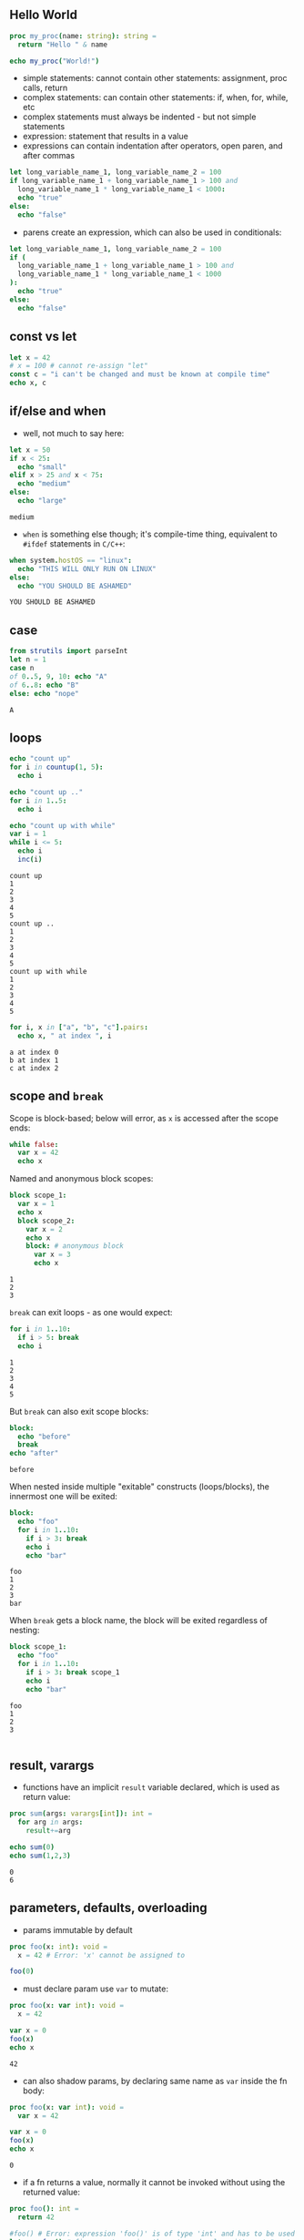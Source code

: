 ** Hello World
#+BEGIN_SRC nim
  proc my_proc(name: string): string =
    return "Hello " & name
  
  echo my_proc("World!")
#+END_SRC

#+RESULTS:
: Hello World!

- simple statements: cannot contain other statements: assignment, proc calls, return
- complex statements: can contain other statements: if, when, for, while, etc
- complex statements must always be indented - but not simple statements
- expression: statement that results in a value
- expressions can contain indentation after operators, open paren, and after commas

#+BEGIN_SRC nim
  let long_variable_name_1, long_variable_name_2 = 100
  if long_variable_name_1 + long_variable_name_1 > 100 and
    long_variable_name_1 * long_variable_name_1 < 1000:
    echo "true"
  else:
    echo "false"
#+END_SRC

#+RESULTS:
: false

- parens create an expression, which can also be used in conditionals:
#+BEGIN_SRC nim
      let long_variable_name_1, long_variable_name_2 = 100
      if (
        long_variable_name_1 + long_variable_name_1 > 100 and
        long_variable_name_1 * long_variable_name_1 < 1000
      ):
        echo "true"
      else:
        echo "false"
#+END_SRC
#+RESULTS:
: false

** const vs let
#+BEGIN_SRC nim
  let x = 42
  # x = 100 # cannot re-assign "let"
  const c = "i can't be changed and must be known at compile time"
  echo x, c
#+END_SRC

#+RESULTS:
: 42i can't be changed and must be known at compile time

** if/else and when
   - well, not much to say here:
   #+BEGIN_SRC nim
     let x = 50
     if x < 25:
       echo "small"
     elif x > 25 and x < 75:
       echo "medium"
     else:
       echo "large"
   #+END_SRC

   #+RESULTS:
   : medium

   - ~when~ is something else though; it's compile-time thing, equivalent to ~#ifdef~ statements in ~C/C++~:
   #+BEGIN_SRC nim
     when system.hostOS == "linux":
       echo "THIS WILL ONLY RUN ON LINUX"
     else:
       echo "YOU SHOULD BE ASHAMED"
   #+END_SRC

   #+RESULTS:
   : YOU SHOULD BE ASHAMED
   
** case
   #+BEGIN_SRC nim
     from strutils import parseInt
     let n = 1
     case n
     of 0..5, 9, 10: echo "A"
     of 6..8: echo "B"
     else: echo "nope"
   #+END_SRC

   #+RESULTS:
   : A

** loops
   #+BEGIN_SRC nim
     echo "count up"
     for i in countup(1, 5):
       echo i

     echo "count up .."
     for i in 1..5:
       echo i

     echo "count up with while"
     var i = 1
     while i <= 5:
       echo i
       inc(i)
   #+END_SRC

   #+RESULTS:
   #+begin_example
   count up
   1
   2
   3
   4
   5
   count up ..
   1
   2
   3
   4
   5
   count up with while
   1
   2
   3
   4
   5
   #+end_example

   #+BEGIN_SRC nim
     for i, x in ["a", "b", "c"].pairs:
       echo x, " at index ", i
   #+END_SRC

   #+RESULTS:
   : a at index 0
   : b at index 1
   : c at index 2

** scope and ~break~

   Scope is block-based; below will error, as ~x~ is accessed after the scope ends:
   #+BEGIN_SRC nim
     while false:
       var x = 42
       echo x
   #+END_SRC

   #+RESULTS:

   Named and anonymous block scopes:
   #+BEGIN_SRC nim
     block scope_1:
       var x = 1
       echo x
       block scope_2:
         var x = 2
         echo x
         block: # anonymous block
           var x = 3
           echo x
   #+END_SRC

   #+RESULTS:
   : 1
   : 2
   : 3

   ~break~ can exit loops - as one would expect:
   #+BEGIN_SRC nim 
     for i in 1..10:
       if i > 5: break
       echo i
   #+END_SRC

   #+RESULTS:
   : 1
   : 2
   : 3
   : 4
   : 5
   
   But ~break~ can also exit scope blocks:
   #+BEGIN_SRC nim
     block:
       echo "before"
       break
     echo "after"
   #+END_SRC

   #+RESULTS:
   : before

   When nested inside multiple "exitable" constructs (loops/blocks), the innermost one will be exited:
   #+BEGIN_SRC nim
     block:
       echo "foo"
       for i in 1..10:
         if i > 3: break
         echo i
         echo "bar"
   #+END_SRC

   #+RESULTS:
   : foo
   : 1
   : 2
   : 3
   : bar
   
   When ~break~ gets a block name, the block will be exited regardless of nesting:
   #+BEGIN_SRC nim
     block scope_1:
       echo "foo"
       for i in 1..10:
         if i > 3: break scope_1
         echo i
         echo "bar"
   #+END_SRC

   #+RESULTS:
   : foo
   : 1
   : 2
   : 3
   
   #+BEGIN_SRC nim
   #+END_SRC
   
** result, varargs
   - functions have an implicit ~result~ variable declared, which is used as return value:
   #+BEGIN_SRC nim
     proc sum(args: varargs[int]): int =
       for arg in args:
         result+=arg
    
     echo sum(0)
     echo sum(1,2,3)
   #+END_SRC

   #+RESULTS:
   : 0
   : 6
   
** parameters, defaults, overloading
   - params immutable by default
   #+BEGIN_SRC nim
     proc foo(x: int): void =
       x = 42 # Error: 'x' cannot be assigned to

     foo(0) 
   #+END_SRC

   #+RESULTS:
   
   - must declare param use ~var~ to mutate:
   #+BEGIN_SRC nim
     proc foo(x: var int): void =
       x = 42

     var x = 0
     foo(x)
     echo x
   #+END_SRC

   #+RESULTS:
   : 42

   - can also shadow params, by declaring same name as ~var~ inside the fn body:
   #+BEGIN_SRC nim
     proc foo(x: var int): void =
       var x = 42

     var x = 0
     foo(x)
     echo x
   #+END_SRC

   #+RESULTS:
   : 0
   
   - if a fn returns a value, normally it cannot be invoked without using the returned value:
   #+BEGIN_SRC nim
     proc foo(): int =
       return 42

     #foo() # Error: expression 'foo()' is of type 'int' and has to be used (or discarded)
     let x = foo() # fine - we're using the returned value, it's not "wasted"
     discard foo() # fine - we're explicitly discarding the returned value
   #+END_SRC

   - to allow a function's return value to be ignored implicitly, must use ~{.discardable}~ pragma:
   #+BEGIN_SRC nim
     proc foo(): int {.discardable.} =
       return 42

     foo() # fine
   #+END_SRC

   #+RESULTS:
   
   - params can be specified by name; helpful when fn has many params
   - params can also have default values
   #+BEGIN_SRC nim
     proc foo(a: int; b, c: string, d = "bar"): void =
       echo a,b,c,d

    foo(b="bbb", c="ccc", a=42)
   #+END_SRC

   #+RESULTS:
   : 42bbbcccbar
   
   - overloading - two procs can have same name, but params must differ in types
   #+BEGIN_SRC nim
     proc foo(a: int): void =
       echo "foo for int ", a
     proc foo(a: string): void =
       echo "foo for string ", a
     foo(100)
     foo("str")
   #+END_SRC

   #+RESULTS:
   : foo for int 100
   : foo for string str

** forward declarations
   - stuff needs to be declared before use
   - to work around this in mutually recursive procs, use forward declarations:
   #+BEGIN_SRC nim
     proc f2(): void # forward declaration - no body '='

     proc f1(): void =
       f2()
     proc f2(): void =
       f1()
   #+END_SRC

   #+RESULTS:

** iterator, generator, yield
   - use ~iterator~ keyword instead of ~proc~,  and use ~yield~ to reutrn and continue
   - (unlike js generators, there doesn't seem to be pass values back when resumes)
   - can't recurse
   - can only be invoked from loops
   - can't ~return~ - only ~yield~
   - cannot be forward declared (yet)
   #+BEGIN_SRC nim
      iterator my_iter(start, finish: int): int =
        var i = start
        while i <= finish:
          yield i
          inc(i)

     for i in my_iter(1,5):
       echo i
   #+END_SRC

   #+RESULTS:
   : 1
   : 2
   : 3
   : 4
   : 5
   
** bools, coercion
   - there is no coercion; code below does not compile:
   #+BEGIN_SRC nim
     let n = 0
     if not n:
       echo "false"
   #+END_SRC

   #+RESULTS:

** chars, strings
   - a ~char~ is always 1 byte; can be compared amongst themselves
   - trying to store multi-byte Unicode in a ~char~ ⇒ compilation error
   - the ~$~ operator (similar to ~toString()~ in js) converts a ~char~ to ~string~
   - cannot be mixed with integers
   - single quotes for chars, double for strings
   #+BEGIN_SRC nim
     let a = 'x' # char
     let b = "x" # string
     let c = "Ⅶ" # string
     # let d = 'Ⅶ' # Error: missing closing ' for character literal
     echo repr(a)
     echo repr(b)
     echo c
   #+END_SRC

   #+RESULTS:
   : 'x'
   : 000000000068F060"x"
   : Ⅶ

** numbers - ints, floats
   - multiple types of integers built-in
   - ~int~ has same size as pointer - so 64 bits on 64-bit systems (?:)
   - signed integers are used when "signedness" is not specified (e.g., for ~int~, ~int32~, etc)
   - lossy conversions result in exception (~EOutOfRange~)
   #+BEGIN_SRC nim
     let
        x = 0
        y = 0'i8 # eight-bit int
        z = 0'i16 # 16-bit int
     var a = 0'i8
     var b = 0'ui8
     a = 127 # ok
     # a = 128 # Error: type mismatch: got <int literal(128)> but expected 'int8'
     b = 128 # ok
     echo a, ' ', b
   #+END_SRC

   #+RESULTS:

   - floats:
   #+BEGIN_SRC nim
     var
       x = 0.0
       y = 0.0'f32
       z = 0.0'f64
   #+END_SRC
   
   - conversions:
   #+BEGIN_SRC nim
     x = y
     echo x, ' ',  y
     let a = 1
     # let b = x + a # Error: type mismatch: got <float64, int>
     let c = x + 1 # fine - types are different (float and int) - result will be float
     echo b
   #+END_SRC

   #+RESULTS:
   : 0.0 0.0
   : 1.0

** enums
   #+BEGIN_SRC nim
      type
        Direction = enum
          north, east, south, west
     var dir = south
     echo dir
     dir = west
     echo dir
   #+END_SRC

   #+RESULTS:
   : south
   : west
   
** ordinals
   - many types in nim are "ordinal" - they support ordering, and associated operations
   - enums, ints, char, bool - ordinals
   #+BEGIN_SRC nim
      type
        Direction = enum
          north, east, south, west
     var x = east
     echo ord(x)
     # echo inc(x) # does not compile  - type mismatch
     echo succ(x)
     echo pred(x)
   #+END_SRC

   #+RESULTS:
   : 1
   : south
   : north

** subranges
   #+BEGIN_SRC nim
     type sr1 = range[0..5]
     # type sr2 = range[0..5, 10-12, 20] # does not compile, which kinda makes sense - a range has start and finish, is not a set
     echo sr1 # prints "sr1", not the actual range
     # echo repr(sr1) # fails - such ranges are not representable by default
     # - such ranges are not representable by default+END_SRC

     # the built-in Natural is defined as such:
     type MyNatural = range[0..high(int)]
     var x, y: MyNatural
     x = 1
     # y = -1 # does not compile - Error: conversion from int literal(-1) to MyNatural is invalid
     echo x, ' ',  y
   #+END_SRC

   #+RESULTS:
   
** sets
   - implemented as bit vectors; max nr of elements - 2^16
   - base type must be one of int8, int16, uint8/byte - uint16, char, enum
   - constructed with ~{}~
   - operators are overloaded to support union, intersection, difference, equality, subset, strict subset
   - keywords provide additional functionality: membership (~in~, ~notin~)
   - functions: ~contains()~, ~card(A)~ (cardinality), ~incl(A, e)~, ~excl(A, e)~
   #+BEGIN_SRC nim
     var x = {'a'..'z'} # implicitly a set of chars
     # type CharSet = set[char] # not needed
     echo x

     type Direction = enum north, east, south, west
     var A: set[Direction]
     var s = south
     A = {north, south}
     echo "A ", A

     var B = {north, east, west} # no need for explicit declaration of set type
     echo "B ", B

     echo "union ", A + B
     echo "difference ", A - B
     echo "intersection ", A * B
     echo s in A, ' ', s in B
     incl(A, east) # add east to A
     echo "A ", A
     excl(A, north) # remove north from A
     echo "A ", A
   #+END_SRC

   #+RESULTS:
   : {'a', 'b', 'c', 'd', 'e', 'f', 'g', 'h', 'i', 'j', 'k', 'l', 'm', 'n', 'o', 'p', 'q', 'r', 's', 't', 'u', 'v', 'w', 'x', 'y', 'z'}
   : A {north, south}
   : B {north, east, west}
   : union {north, east, south, west}
   : difference {south}
   : intersection {north}
   : true false
   : A {north, east, south}
   : A {east, south}
   
** bit fields - aka flags
   #+BEGIN_SRC nim
     type Permission* {.size: sizeof(cint).} = enum
       Read
       Write
       Execute
     type Permissions = set[Permission]
     proc to_int(perm: Permissions): int = cast[cint](perm)
     proc to_permissions(number: int): Permissions = cast[Permissions](number)

     echo to_int({}) # empty set
     echo to_int({Read})
     echo to_int({Write})
     echo to_int({Read,Write})
     echo to_int({Read,Write,Execute})
     echo to_permissions(0)
     echo to_permissions(3)
     echo to_permissions(5)
     echo to_permissions(9) # this also "works"
   #+END_SRC

   #+RESULTS:
   : 0
   : 1
   : 2
   : 3
   : 7
   : {}
   : {Read, Write}
   : {Read, Execute}
   : {Read}

   #+BEGIN_SRC nim
   #+END_SRC

** arrays
   - must have same type
   - bound-checked at compile time (can be disabled w pragma)
   - assignments copy arrays
   #+BEGIN_SRC nim
     type IntArray = array[0..5, int] # array with 6 int elements
     var arr: IntArray
     arr = [1, 2, 3, 4, 5, 6]
     # arr = [1, 2, 3, 4, 5, 6, 7] # Error: type mismatch: got <array[0..6, int]> but expected 'IntArray = array[0..5, int]'
     for i in low(arr) .. high(arr):
       echo arr[i]
   #+END_SRC

   #+RESULTS:
   : 1
   : 2
   : 3
   : 4
   : 5
   : 6

   #+BEGIN_SRC nim
     type Direction = enum north, east, south, west
     type Wind = enum none, light, strong
     type DirectionWind = array[north..west, Wind]
     var todays_winds: DirectionWind
     todays_winds[north] = strong
     todays_winds[east] = none
     todays_winds[south] = light
     echo todays_winds, repr(todays_winds)
     echo low(todays_winds) # "smallest" index - whichever comes first in order of Direction enum - north
     echo len(todays_winds) # 4 (not 3!)
     echo high(todays_winds) # "largest" possible index - west (not "actual" largest index - south)
   #+END_SRC

   #+RESULTS:
   : [strong, none, light, none][strong, none, light, none]
   : 
   : north
   : 4
   : west
   
   #+BEGIN_SRC nim
     # bad example...
     type Soldier = enum alive, wounded, dead
     type Line = array[1..5, Soldier]             
     type Regiment = array[1..3, Line]
     var regiment: Regiment
     regiment = [
         [alive, alive, alive, wounded, dead],
         [alive, wounded, alive, wounded, dead],
         [alive, wounded, alive, wounded, dead]]
     echo regiment
     # echo regiment[0] # Error: index 0 not in 1 .. 3
     echo regiment[1] # first line
     echo regiment[1][1] # first soldier in first line
     regiment[1][1] = wounded
     echo regiment[1][1]
   #+END_SRC
   
   #+RESULTS:
   : [[alive, alive, alive, wounded, dead], [alive, wounded, alive, wounded, dead], [alive, wounded, alive, wounded, dead]]
   : [alive, alive, alive, wounded, dead]
   : alive
   : wounded

   #+BEGIN_SRC nim
     type Matrix3 = array[0..2, array[0..2, int]] # 3x3 matrix of integers
     type Matrix4 = array[3, array[3, int]] # 4x4 matrix of integers, with index starting at 0
     var matrix: Matrix3
     matrix = [[0,1,2],[3,4,5],[6,7,8]]
     echo matrix
     echo matrix[1]
     echo matrix[1][2]
   #+END_SRC

   #+RESULTS:
   : [[0, 1, 2], [3, 4, 5], [6, 7, 8]]
   : [3, 4, 5]
   : 5

** sequences
   - resizable, so always allocated on the heap & garbage collected
   - indexed similar arrays, from 0; have low, len, high
   #+BEGIN_SRC nim
      var x: seq[int]
      var y = @[1, 2, 3]
      echo x
      echo y
      for val in y: # iterate over values
        echo val
      for i,val in y: # iterate over indices and values
        echo i, '=', val
   #+END_SRC

   #+RESULTS:
   : @[]
   : @[1, 2, 3]
   : 1
   : 2
   : 3
   : 0=1
   : 1=2
   : 2=3
   
** open arrays
   - only for params; cannot be nested
   - number of items can vary
   - compatible sequences and arrays can be passed; index type does not matter - only the underlying values need to be compatible
   #+BEGIN_SRC nim
     var a = [1, 2, 3] # array of ints
     var b = ["foo", "bar"] # array of strings
     var c = @["boz"] # sequence of strings
     proc f(oa: openArray[string]): int =
       oa.len
     # echo f(a) # Error: type mismatch: got <array[0..2, int]>
     echo f(b)
     echo f(c)
   #+END_SRC

   #+RESULTS:
   : 2
   : 1

** varargs
   - similar to an open array, but also similar to js "rest" param (...)
   #+BEGIN_SRC nim
     proc f(first: string, rest: varargs[int]) =
       for arg in rest:
         echo first, " ", arg

    f("foo", 1, 2, 3)
   #+END_SRC

   #+RESULTS:
   : foo 1
   : foo 2
   : foo 3

   - can apply conversions:
   #+BEGIN_SRC nim
     # proc f(first: string, rest: varargs[int, `$`]) = # does not compile - prob bc `$` does not result in an int
     proc f(first: string, rest: varargs[string, `$`]) =
       for arg in rest:
         echo first, " ", arg

    f("foo", 1, "two", [3])
   #+END_SRC

   #+RESULTS:
   : foo 1
   : foo two
   : foo [3]
   
** slices
   - some collection types have operators which take ranges
   - can be used both to read, and write
   #+BEGIN_SRC nim
     var a = "1234567890"
     # echo a[0..]
     echo a[0..1] # 12
     echo a[0..^1] # 1234567890
     echo a[0..^2] # 123456789
     echo a[0..^3] # 12345678
     a[5..9] = "abcde" # change the last 5 items
     a[5..9] = "abcdefgh" # also works - can insert more than slice len
     echo a
   #+END_SRC

   #+RESULTS:
   : 12
   : 1234567890
   : 123456789
   : 12345678
   : 12345abcdefgh

** objects
   - also value types - copied on assignment
   #+BEGIN_SRC nim
     type Point = object
       x: int
       y: int
     var p1 = Point(x: 100, y: 200)
     echo p1
     echo p1.x 
     var p2 = p1 # copy
     p2.x = 1000
     echo p1, p2
     var p3 = Point(y: 100, x: 200) # order can vary
     var p4 = Point(y: 100) # unspecified members get default value for their respective type - 0 for numeric, "" for strings, etc
     echo p3, p4
   #+END_SRC

   #+RESULTS:
   : (x: 100, y: 200)
   : 100
   : (x: 100, y: 200)(x: 1000, y: 200)
   : (x: 200, y: 100)(x: 0, y: 100)

** tuples
   - similar to objects, but indexed
   - fields always public
   - tuples are structurally typed - fields of same type and same order ⇒ types are equivalent
   - order in constructor must match order of declaration
   - like objects, can use dot notation to access properties - but can also access props by index
   - below won't compile, bc types can't be re-declared - but all three tuple types are equivalent
   #+BEGIN_SRC nim
     type Point = tuple
       x: int
       y: int
     type Point = tuple[x: int, y: int]
     type Point = (int, int)
   #+END_SRC

   #+RESULTS:
   
   - can be anon
   #+BEGIN_SRC nim
     var x: tuple[name: string, age: int] 
     var y: tuple[id: string, distance: int]
     x = ("Joe", 10)
     y = ("jim", 20)
     echo x, y
     # y = x # Error
     var z = ("foo", 42)
     x = z
     echo x
   #+END_SRC
     
   #+RESULTS:
   : (name: "Joe", age: 10)(id: "jim", distance: 20)
   : (name: "foo", age: 42)

   - can be unpacked (similar to js destructuring) during assignment
   #+BEGIN_SRC nim
     type Point = tuple[x: int, y: int]
     proc get_origin(): Point =
       result = (x: 0, y: 0)
     let (ox, oy) = get_origin()
     echo "x: ", ox, " y: ", oy
   #+END_SRC

   #+RESULTS:
   : x: 0 y: 0

** references and pointers
   - traced vs untraced (pointers)
   - traced: point to objects in garbage-collected heap; decl wtih ~ref~
   - untraced: manually allocated (unsafe); decl with ~ptr~
   - can be ~nil~
   #+BEGIN_SRC nim
     type Node = ref object
       left, right: Node
       payload: int
     var a = new(Node)
     echo n.payload
   #+END_SRC

   #+RESULTS:
   : 0

** procedural type - function pointers, functional programming
   #+BEGIN_SRC nim
     import sequtils

     proc double(x: int): int =
       return x * 2

     proc triple(x: int): int =
       return x * 3

     proc do_something(what: proc (x: int): int, x: int): int =
       return what(x)

     var res1 = do_something(double, 5)
     var res2 = do_something(triple, 5)
     echo res1, ' ', res2
     echo @[1, 2, 3].map(double)
   #+END_SRC

   #+RESULTS:
   : 10 15
   : @[2, 4, 6]
   
** modules
   - each module is in its own file (no folders?)
   - top-leve symbols marked with ~*~ are exported
   - top-level statements executed at the start (also when imported ?)
   - ~isMainModule~ can be used with ~when~ to run smth when file is executed
   - ~import~, ~from x import y~, ~import x except y~, ~from x as y import z~
   #+BEGIN_SRC nim
   #+END_SRC

** oop
   #+BEGIN_SRC nim
     type Foo = object
       x: int
       y: string

     # getters not needed for plain properties, but can have setters
     proc `x=`(self: var Foo, value: int) {.inline.} =
       self.x = value

     # "self" is not a magic keyword and can be changed
     proc `y=`(this: var Foo, value: string) {.inline.} =
       this.y = value

     # methods do not have a "hardcoded" connection to the objects
     # and new methods can be added to an object dynamically, even
     # in different modules
     proc get_my_doubled_x(self: Foo): int =
       self.x * 2

     # constructor call
     var foo1 = Foo(x: 42)

     # if not specified in constructor call, fields will be initialized with
     # default values
     var foo2 = Foo()

     # invoking method
     echo foo1.get_my_doubled_x()

     # invoking method, using UFCS
     # https://en.wikipedia.org/wiki/Uniform_Function_Call_Syntax
     echo get_my_doubled_x(foo2)

     foo1.x = 100
   #+END_SRC

   #+RESULTS:
   : 84
   : 0

   #+BEGIN_SRC nim
   #+END_SRC
